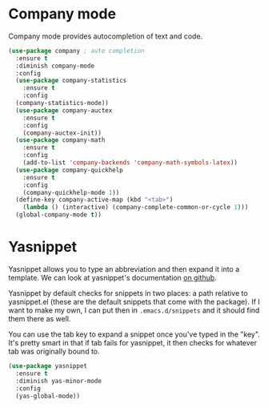* Company mode
  Company mode provides autocompletion of text and code. 

#+BEGIN_SRC emacs-lisp
  (use-package company ; auto completion
    :ensure t
    :diminish company-mode
    :config
    (use-package company-statistics
      :ensure t
      :config
    (company-statistics-mode))
    (use-package company-auctex
      :ensure t
      :config
      (company-auctex-init))
    (use-package company-math
      :ensure t
      :config
      (add-to-list 'company-backends 'company-math-symbols-latex))
    (use-package company-quickhelp
      :ensure t
      :config
      (company-quickhelp-mode 1))
    (define-key company-active-map (kbd "<tab>")
      (lambda () (interactive) (company-complete-common-or-cycle 1)))
    (global-company-mode t))
#+END_SRC
* Yasnippet 
  Yasnippet allows you to type an abbreviation and then expand it into
  a template. We can look at yasnippet's documentation [[https://github.com/capitaomorte/yasnippet][on github]]. 

  Yasnippet by default checks for snippets in two places: a path
  relative to yasnippet.el (these are the default snippets that come
  with the package). If I want to make my own, I can put then in
  ~.emacs.d/snippets~ and it should find them there as well. 
  
  You can use the tab key to expand a snippet once you've typed in the
  "key". It's pretty smart in that if tab fails for yasnippet, it then
  checks for whatever tab was originally bound to. 

#+BEGIN_SRC emacs-lisp
  (use-package yasnippet
    :ensure t
    :diminish yas-minor-mode
    :config
    (yas-global-mode))

#+END_SRC
